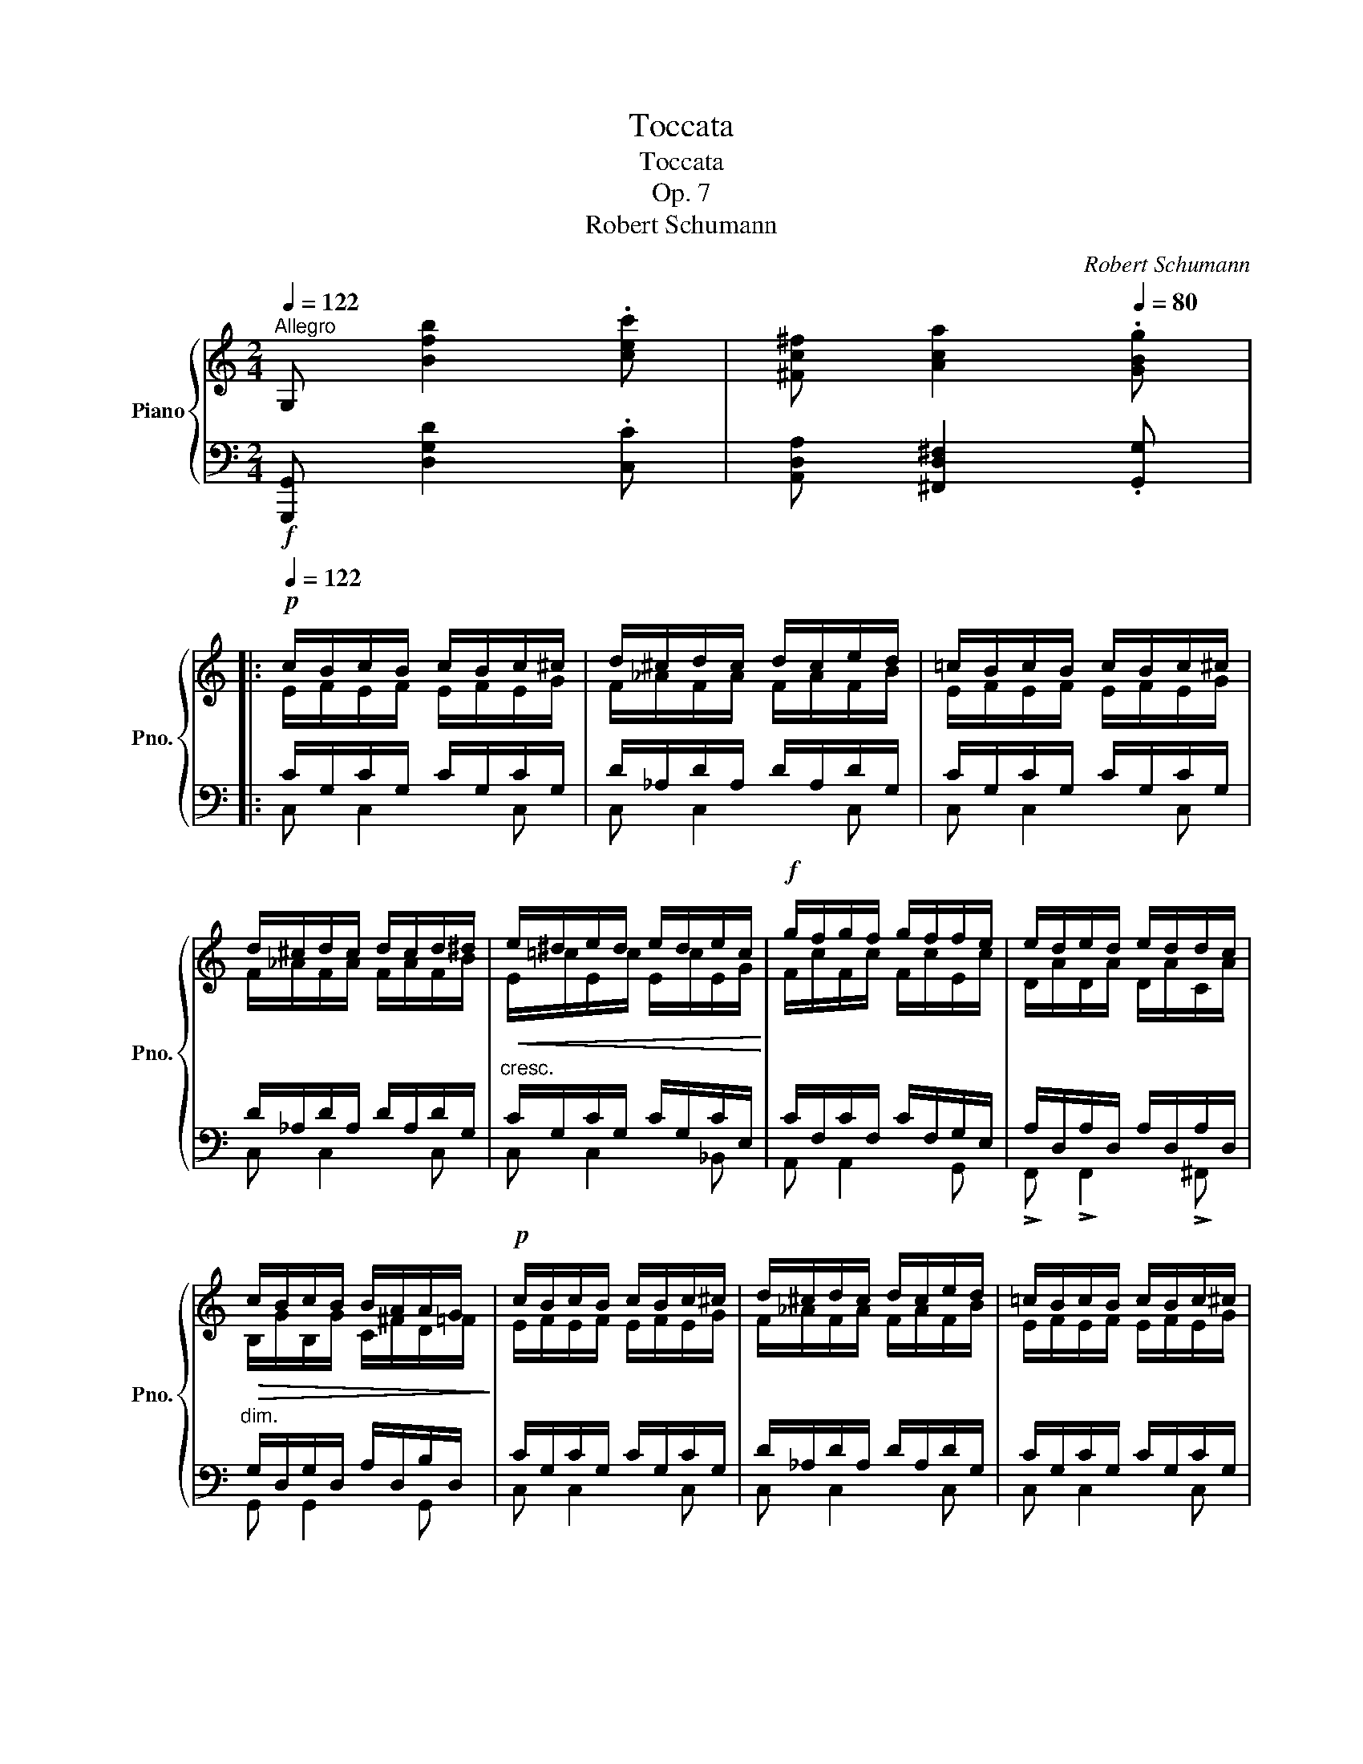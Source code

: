 X:1
T:Toccata
T:Toccata
T:Op. 7
T:Robert Schumann
C:Robert Schumann
%%score { ( 1 3 5 ) | ( 2 4 6 7 ) }
L:1/8
Q:1/4=122
M:2/4
K:C
V:1 treble nm="Piano" snm="Pno."
V:3 treble 
V:5 treble 
V:2 bass 
V:4 bass 
V:6 bass 
V:7 bass 
V:1
"^Allegro" G, [Bfb]2 .[cec'] | [^Fc^f] [Aca]2[Q:1/4=80] .[GBg] |: %2
!p![Q:1/4=122] c/B/c/B/ c/B/c/^c/ | d/^c/d/c/ d/c/e/d/ | =c/B/c/B/ c/B/c/^c/ | %5
 d/^c/d/c/ d/c/d/^d/ |!<(! e/^d/e/d/ e/d/e/c/!<)! |!f! g/f/g/f/ g/f/f/e/ | e/d/e/d/ e/d/d/c/ | %9
!>(! c/B/c/B/ B/A/A/G/!>)! |!p! c/B/c/B/ c/B/c/^c/ | d/^c/d/c/ d/c/e/d/ | =c/B/c/B/ c/B/c/^c/ | %13
 d/^c/d/c/ d/_B/=c/B/ | _e/d/e/d/ e/d/e/=e/ | f/=e/f/e/ f/e/f/^f/ | g/^f/g/f/ g/f/g/^g/ | %17
 a/^g/a/g/ a/g/a/=g/ | g/^f/g/f/ g/f/g/f/ | g/^f/g/f/ g/f/g/=f/ | f/e/f/e/ f/e/f/e/ | %21
 g/f/g/f/!<(! g/a/c'/!<)!!ff!f'/ | f'/e'/f'/e'/!>(! f/e/f/e/!>)! | %23
!mf! g/f/g/f/!<(! g/a/c'/f'/!<)! |!ff! e'!f! eg c | e Ac F |A/ z/ df B |d GB E |G/ z/ ce A | %29
 c FA[K:bass] D |F B,!>(!D G, |B, E,!>)!!p!G, x | %32
 [A,,C,]/[B,,D,]/[C,E,]/[D,F,]/ [E,G,]/[F,A,]/[G,B,]/[A,C]/ | %33
[K:treble]!<(! [B,D]/[CE]/[DF]/[EG]/ [FA]/[G=B]/[Ac]/[Bd]/ | %34
 [ce]/[df]/[eg]/[d^g]/!<)!!f! [^ca]/[A=g]/[d^f]/[e^a]/ | %35
 [^db]/[B=a]/[eg]/[=fb]/!<(! [e=c']/[c_b]/[fa]/[g^c']/ | %36
 [^fd']/[d=c']/[g=b]/[a^d']/ [^ge']/[e=d']/[ac']/[=g-^c']/ | %37
 [gd']/!<)!!ff!!8va(! g'g'/- g'/d'd'/- | d'/b/c'/a/!8va)!!f! b/^f/g/=e/ | d/gg/ g/dd/ | %40
!mf! d/B/c/A/ B/^F/G/^G/ |!>(! A/^G/A/=G/ ^F/^E/F/=E/ | ^C/D/=E/^F/ ^C/D/=E/^F/!>)! | %43
!p![Q:1/4=112] G/ z/ x x2 | B/^A/B/A/ B/A/B/G/ | c/B/c/G/ ^F/^E/F/A/ | G z z2 | %47
!mp! [Bb]2 [Gg]>[Ee] | [Dd]2 [Dd]>[Bb] | [Aa]>[_E_e] [Dd]>[C^F] | G z z2 | %51
!p![Q:1/4=122] z/ B/e/_B/ A/d/^f/A/ | G/=B/G/A/- A2 | z/ E/A/_E/ D/G/B/D/ | C/=E/C/D/ D2 | %55
!pp! z/ B/[eb]/_b/ a/d/^f/A/ | G/=B/G/A/- A2 | z/ E/[Ae]/_e/ d/G/B/D/ | %58
 A,/=E/^A,/E/ B,/D/ z/!f! ^F/ | G/^F/!mp!G/F/ G/F/!f!G/^G/ | A/!mp!^G/A/G/ A/G/!f!A/B/ | %61
 c/!mp!B/c/^A/ B/A/B/^G/ | =A/^G/A/^F/ =G/F/G/!f!^f/ | g/^f/!mp!g/f/ g/f/!f!g/^g/ | %64
 a/!mp!^g/a/g/ a/g/!f!a/b/ | c'/!mp!b/c'/^a/ b/a/b/^g/ | =a/^g/a/^f/ =g/f/g/ z/ | %67
!mp! z/ a/^g/d'/ ^c'/a/e'/ z/ |!mp! z/ a/^g/d'/ ^c'/a/e'/ z/ | %69
!mp! z/ [da]/_a/ z/ z/ [^cg]/[c^f]/ z/ | z/ [=B=f]/[_Be]/ z/ z/ _e/d/ z/ | %71
 z/!mp! d/^c/g/ ^f/d/a/ z/ |!mp! z/ d/^c/g/ ^f/d/a/ z/ |!mp! z/ d/_e/e/ d/=F/=f/ z/ | %74
 z/ d/_e/e/ d/F/f/ z/ | z/ d/_e/ z/ z/ =e/f/ _d/- | d>_d ^c>^C- |!p! z/ ^c/d/ z/ z/ ^d/=e/ =c/- | %78
 c>c- c>B | b2 g>e | d>b c>=a | b2 g>e | d>b c>=a | b/^a/b/^f/ g/f/g/^d/ | e/^d/e/B/ c/B/c/A/ | %85
 B/A/B/^F/ G/F/G/^D/ |[K:bass] E/^D/E/B,/ C/B,/C/^F/ |[K:treble]!pp! G2 ^F>E | D4 | G2 ^F>E | D4 | %91
!p! G2 D2 | G2 D2 |!p! G>D G>D | G>D G>D ||1 G4 | ^F4 | F [B=fb]2!f! .[cec'] | %98
 [^Fc^f] [Aca]2!f![Q:1/4=80] .[GBg] :|2!p![Q:1/4=122] G4 || =F4 | [B,E] z z2 | z4 | %103
 z [^Gde^g]2 .[Aca] | [DAd] [FABf]2[Q:1/4=80] .[E^Ge] ||!p![Q:1/4=122] a/^g/a/g/ a/g/a/^a/ | %106
 b/^a/b/a/ b/a/c'/b/ | a/^g/a/g/ a/g/a/^a/ | b/^a/b/a/ b/a/c'/b/ | =a/^g/b/a/ =g/^f/a/f/ | %110
 g/^f/a/g/ =f/=e/g/e/ | f/e/g/f/ e/^d/e/d/ | eag^f | ^f a2 ^d | e4 | e4 | %116
!<(! [Aa]/[Aa]/[Aa]/[Aa]/ [Aa]/[Bb]/[cc']/[dd']/!<)! | %117
!f! [ee']/[ee']/[ee']/[ee']/ [dd']/[cc']/[Bb]/[Aa]/ | %118
 [_B_b]/[Bb]/[Bb]/[Bb]/ [Bb]/[cc']/[dd']/[ee']/ | %119
 [ff']/[ff']/[ff']/[ff']/ [ee']/[dd']/[cc']/[_B_b]/ | %120
 [=B=b]/[Bb]/[Bb]/[Bb]/ [Bb]/[^c^c']/[^d^d']/[ee']/ | %121
!>(! [=f=f']/[ff']/[ff']/[ff']/ [ee']/[=d=d']/!>)!!mf![=c=c']/[Bb]/ | %122
 [Aa]/[Aa]/[Aa]/[Aa]/!>(! [Aa]/[Aa]/[^G^g]/[Aa]/ | %123
 [Bb]/[Bb]/!>)!!mp![Ee]/[Ee]/ [Ee]/[Ee]/[Ee]/[Ee]/ | %124
!<(! [Aa]/[Aa]/[Aa]/[Aa]/ [Aa]/[Bb]/[^c^c']/[dd']/!<)! | %125
!f! [ee']/[ee']/[ee']/[ee']/ [dd']/[^c^c']/[Bb]/[^A^a]/ | %126
 [Bb]/[Bb]/[Bb]/[Bb]/ [Bb]/[^c^c']/[dd']/[ee']/ | %127
 [^f^f']/[ff']/[ff']/[ff']/!8va(!!>(! [bb']/[aa']/[^g^g']/[f^f']/!>)! | %128
!mp! [ee']/[ee']/[ee']/[ee']/!f! [aa']/!>(![^g^g']/[^f^f']/[ee']/!8va)!!>)! | %129
!mp! [dd']/[dd']/[dd']/[dd']/!f! [^g^g']/!>(![^f^f']/[ee']/[dd']/!>)! | %130
 [^c^c']/[cc']/[cc']/[cc']/!mf! [^f^f']/!>(![ee']/[dd']/[^c^c']/!>)! | %131
!mp! [Bb]/[Bb]/[Bb]/[Bb]/!>(! [ee']/[dd']/[^c^c']/[Bb]/!>)! |!p! [Aa] z z2 | z4 | z ^G2 A | %135
 D F2 E | A/A/A/A/ A/=G/=F/E/ | D2 CE | A,/A/A/A/ A/^G/^F/E/ | D z z2 | z !^!G2 A | %141
 DF- F/E/^F/^G/ |!<(! e/e/e/e/ e/d/=c/=B/ | [EB]!<)! [^G^g]2 [Aa]-!mp! | %144
 [Aa][Dd]/[Ee]/ [Ff][^F^f] |!f! [GBg]/!>(!^g/a/=g/ =f/e/ [da-] | d/d/ g/f/e/d/ [cg]-!>)! | %147
!mf! c/!>(!c/ f/e/d/c/ [Bf]-!>)! |!mp! B/B/ e/d/c/B/ [Ae]- | %149
!<(! [Ae]/A/d/c/ [FB]/[DGB]/[CGc]/>[FBf]/ | [FBf]!<)!!mf! [Bfb]2!<(! [Bfb]- | %151
 [Bfb] [Bfb]2 [Bfb]!<)! | G,!ff! [Bfb]2 [cec'] | [^Fc^f] [Aca]2 [GBg] | %154
!mp! c/B/c/B/ c/B/c/!mf!^c/ | d/!mp!^c/d/c/ d/c/e/d/ | c/B/c/B/ c/B/c/!mf!^c/ | %157
 d/!mp!^c/d/c/ d/c/e/!mf!d/ | e/!mp!^d/e/d/ e/d/e/!mf!c/ | g/!mp!f/g/f/ g/f/g/e/ | %160
 e/d/e/d/ e/d/d/c/ | c/B/c/B/ B/A/A/G/ | c/B/c/B/ c/B/c/!mf!^c/ | d/!mp!^c/d/c/ d/c/e/d/ | %164
 c/B/c/B/ c/B/c/!mf!^c/ | d/!mp!^c/d/c/ d/_B/=c/B/ | _e/d/e/d/ e/d/e/!mf!=e/ | %167
 f/!mp!=e/f/e/ f/e/f/!mf!^f/ | g/!mp!^f/g/f/ g/f/g/!mf!^g/ | a/!mp!^g/a/g/ a/g/a/=g/ | %170
 g/^f/g/f/ g/f/g/f/ | g/^f/g/f/ g/f/g/=f/ |!<(! f/e/f/e/ f/e/f/e/ | g/f/g/f/ g/a/c'/!<)!!ff!f'/ | %174
 f'/e'/f'/e'/!mf! f/!<(!e/f/e/ | g/f/g/f/ g/a/!<)!!ff!c'/f'/ | [ec'e']!mf! E/e/_d/e/ A/a/ | %177
^g/a/ D/d/^c/d/ =G/=g/ | ^f/g/ C/c/B/c/ F/=f/ |e/f/ F/[Bf]/ G/[Bg]/F/[Bf]/ | %180
 E/[ce]/!f! E/e/^d/e/ =A/a/ |^g/a/ =D/=d/^c/d/ =G/=g/ | ^f/g/ =C/=c/B/c/ =F/=f/ | %183
e/f/ F/[Bf]/ G/[Bg]/F/[Bf]/ | E/[ce]/ E/[ce]/ G/[dg]/c/[gc']/ | %185
 f/[c'f']/f/[c'f']/ e/[c'e']/d/[bd']/ |!<(! c/[gc']/ E/[ce]/ G/[dg]/c/[gc']/!<)! | %187
 g/[c'g']/f/[c'f']/!f! e/[c'e']/d/[bd']/ | ^c/[a^c']/!<(!F/[df]/ A/[ea]/d/[ad']/!<)! | %189
 g/[d'g']/g/[d'g']/!f! f/[d'f']/e/[^c'e']/ |!<(! d/[ad']/ F/[df]/ A/[ea]/d/[ad']/!<)! | %191
 a/[d'a']/g/[d'g']/!f! f/[d'g']/e/[^c'e']/ | ^d/[b^d']/!<(! d/[bd']/ e/[^c'e']/^f/[^d'^f']/!<)! | %193
 ^g/[e'^g']/!f! B/[=gb]/ c/[a=c']/d/[b=d']/ | e/[c'e']/ ^d/[b^d']/ e/[^c'e']/^f/[^d'^f']/ | %195
 ^g/[e'^g']/ B/[=gb]/ c/[a=c']/d/[b=d']/ |!>(! e/[c'e']/_e/[c'_e']/[Q:1/4=116] d/[bd']/c/[ac']/ | %197
 B/[gb]/_B/[g_b]/[Q:1/4=110] A/[fa]/G/[=eg]/ | ^F/[d^f]/=F/[d=f]/[Q:1/4=104] E/[ce]/D/[=Bd]/ | %199
 C/[Ac]/A,/[CE]/[Q:1/4=98][I:staff +1] G,/[I:staff -1][B,E]/[I:staff +1]F,/[I:staff -1][A,D]/!>)! | %200
!p![Q:1/4=122]"^a tempo" C4[K:bass] | E/^D/E/D/ E/D/E/C/ | F/E/F/C/ B,/^A,/B,/D/ | %203
 E,/^D,/E,/F,/ E,/=D,/C,/ A,,/ |[K:treble][Q:1/4=112]!mp! [Ee]2 [Cc]>[A,A] | [G,G]2- [G,G]>[Ee] | %206
 [Dd]>[_A,_A] [G,G]>[F,B,] |[Q:1/4=122] C z z2 |!p! z/ E/A/_E/ D/G/B/D/ | C/=E/C/D/- D2 | %210
 z/ A,/D/_A,/ G,/C/E/G,/ | F,/=A,/F,/G,/- G,2 | z/ E/[Ae]/_e/ d/G/B/D/ | C/=E/C/D/- D2 | %214
 z/ A,/[DA]/_A/ G/C/E/G,/ |[K:bass] D,/=A,/^D,/A,/ E,/G,/[K:treble] z/!ff! .[=DF=B]/ | %216
 .[EGc]/!p! B/c/^c/ d/^A/B/!ff! .[DFB]/ | .[EG=c]/!p! B/c/^c/ d/^A/B/!ff! .[DFB]/ | %218
 [EG=c]/!p! B/!<(!c/^c/ d/^d/!<)!!mp!e/!ff! [G_Be]/ | [Acf]/!mp! e/f/e/ f/^f/g/!ff! [d=fb]/ | %220
 [eg=c']/!mp! b/c'/^c'/ d'/^a/b/!ff! [dfb]/ | [eg=c']/!mp! b/c'/^c'/ d'/^a/b/!ff! [dfb]/ | %222
 [eg=c']/!mf!!8va(! b/c'/^c'/ d'/^d'/e'/!ff! [g_be']/ | %223
 [ac'f']/!mf! e'/f'/e'/ f'/^f'/g'/!ff! [d'=f'b']/ | %224
 [e'g'=c'']/!mf! ^g'/a'/g'/ a'/g'/a'/!ff! [c'=d'^f'a']/ | %225
 [bd'=g'b']/!mf! ^f'/g'/f'/ g'/f'/g'/!ff! [_b=c'e'g']/ | %226
 [ac'=f'a']/!mf! e'/f'/^c'/ d'/c'/d'/!ff! [fg_b^c']/ | %227
 [fgbd']/!mf! ^d'/e'/b/ c'/b/c'/!8va)!!f! [dfb]/ | [egc']/!mp! ^g/a/g/ a/g/a/!f! [=c=d^f^a]/ | %229
 [Bd=gb]/!mp! ^f/g/f/ g/f/g/!f! [_B=ce^g]/ | [Ac=fa]/!mp! e/f/^c/ d/c/d/!f! [FG=B^c]/ | %231
 [FGBd]/!mp! ^d/e/B/ =c/B/c/ [GB]/ |[Ec]/ [GB]/[Ec]/ [_A^c]/[Fd]/ [F^A]/[DB]/ [GB]/ | %233
[E=c]/ [GB]/[Ec]/ [_A^c]/[Fd]/ [F^A]/[DB]/ [GB]/ | %234
 [E=c]/ [GB]/[Ec]/ [_A^c]/[Fd]/ [Ac]/[Dd]/ [_B^d]/ | %235
[Ge]/ [_B^d]/[Ee]/ [=ce]/[Ff]/ [=d^f]/[=FGg]/ [g=b]/ | %236
[ec']/ [gb]/[ec']/ [_a^c']/[fd']/ [f^a]/[db]/ [gb]/ | %237
 [e=c']/ [gb]/[ec']/ [_a^c']/[fd']/ [f^a]/[db]/ [gb]/ | %238
[e=c']/ [gb]/[ec']/ [_a^c']/[fd']/ [ac']/[dd']/ [_b^d']/ | %239
[ge']/ [_b^d']/[ee']/ [=c'e']/[ff']/ [=d'^f']/[=fgg']/ [c'^d']/ | x/ x [f'-a']>g' x/ | %241
 x/ x [f'-a']>g' x/ | x/ x [e'-g']>f' x/ | x/ x [d'-f']>e' x/ | x/ x [c'-e']>d' [_ac']/- | %245
[a-c']b/ [f_a]>g [c^d]/ | [Ee]/ [c^d]/[Ee]/ [=A=a]/=d/ G/g/ [c^d]/ | %247
[Ee]/ [c^d]/[Ee]/ [Aa]/=d/ G/g/ [_B_b]/ |d/ A/a/ [Gg]/d/ F/f/ [Ee]/ | %249
_B/ D/d/ [^C^c]/E/ D/d/ [_A_a]/ | =c/ G/g/ [Ff]/c/ _E/_e/ [Dd]/ |_A/ C/c/ [=B,=B]/D/ C/c/ [=E=e]/ | %252
=A/ D/d/ [Ee]/A/ D/d/ [Ee]/ |A/ D/d/ [Ee]/A/ D/d/ [Ee]/- | ed/e/- ed/e/- | ed/e/- ed/e/- | %256
 e!mf!d/a/- a!f!g/d'/- | d'!ff!c'/g'/- g'!8va(!f'/c''/ | %258
 c''!fff!b'/f''/ f''e''/!fff! !>![e'a'c''e'']/- | %259
 !>![e'a'c''e'']/ !>![d'e'^g'b'd'']!>![c'e'a'c'']/- !>![c'e'a'c'']/!>![_bc'e'=g'_b']!>![ac'f'a']/- | %260
 [ac'f'a']/!>![ga^c'e'g']!>![^fa=c'd'^f']/- [fac'd'f']/[=fg=bd'=f']!8va)![egc'e']/- | %261
 [egc'e']/[de^gbd'][ceac']/ [ceac']/[_Bce=g_b][Acfa]/- | %262
 [Acfa]/[GA^ceg][^FA=cd^f]/- [FAcdf]/[=FG=Bd=f][Q:1/4=30][Aa]/- ||[Q:1/4=122]!mf! ag/a/- ag/a/- | %264
 ag/a/- ag/a/- | ag/a/- ag/g/- | gf/g/- gf/g/- |!mp! gf/g/- gf/e/- | ed/e/- ed/e/- | %269
 ed/c/- cB/d/- | dc/B/- B_B/A/- |!p! AG/A/- AG/A/- | AG/A/- AG/A/- | AG/A/- AG/G/- | %274
 GF/G/- GF/G/- | GF/G/- GF/E/- |[K:bass] ED/E/- ED/E/- |!p! ED/C/-!<(! CB,/D/- | DC/D/- DC/D/- | %279
 DC/D/- DC/D/- | DC/D/- DC/D/- | DC/D/- DC/D/- | DC/D/- DC/D/- | DC/D/- DC/D/!<)! | %284
!ff! [C,A,C] z[K:treble][Q:1/4=104]!fff! [CFAc]2 | [CDF_Ac]2 [DFABd]2 |[Q:1/4=60] [EGce]4 |] %287
V:2
!f! [G,,,G,,] [D,G,D]2 .[C,C] | [A,,D,A,] [^F,,D,^F,]2 .[G,,G,] |: C/G,/C/G,/ C/G,/C/G,/ | %3
 D/_A,/D/A,/ D/A,/D/G,/ | C/G,/C/G,/ C/G,/C/G,/ | D/_A,/D/A,/ D/A,/D/G,/ | %6
"^cresc." C/G,/C/G,/ C/G,/C/E,/ | C/F,/C/F,/ C/F,/G,/E,/ | A,/D,/A,/D,/ A,/D,/A,/D,/ | %9
"^dim." G,/D,/G,/D,/ A,/D,/B,/D,/ | C/G,/C/G,/ C/G,/C/G,/ | D/_A,/D/A,/ D/A,/D/G,/ | %12
 C/G,/C/G,/ C/G,/C/G,/ | D/_A,/D/A,/ D/_B,/=C/B,/ | _E/_B,/E/B,/ E/B,/E/B,/ | %15
 F/_C/F/C/ F/C/F/_B,/ | _E/_B,/E/B,/ E/B,/E/B,/ | =E/A,/E/E,/ ^C/E,/C/A,,/ | %18
 D/A,/D/A,/ D/A,/D/A,/ | D/G,/D/D,/ B,/D,/B,/G,,/ | C, [C,G,C]2 [_B,,E,C] | %21
 .[A,,F,C]!ped! [A,,F,C]2!ped-up! [F,,C,F,] | .[C,,G,,C,] [C,,G,,C,]2 [_B,,E,C] | %23
 .[A,,F,C]!ped! [A,,F,C]2!ped-up! [F,,C,F,] | C z/ F/ E>D | C>_B, A,>G, | F,>E, D,>C | %27
 =B,>A, G,>^F, | E,>D, C,>_B, | A,>G, F,>E, | D,>C, B,,>A,, | G,,>=F,, E,,2 | %32
 [A,,,C,,]/[B,,,D,,]/[C,,E,,]/[D,,F,,]/ [E,,G,,]/[F,,A,,]/[G,,B,,]/[A,,C,]/ | %33
 [G,,D,]/[C,E,]/[B,,D,]/[_B,,_D,]/ [A,,C,]/[G,,=B,,]/[^F,,A,,]/[=F,,_A,,]/ | %34
 [E,,G,,]/[D,,F,,]/[C,,E,,]/_B,,,/ A,,,/^C,,/D,,/^F,,/ | =B,,,/^D,,/E,,/G,,/ =C,,/E,,/=F,,/A,,/ | %36
 D,/^F,/G,/B,/[K:treble] E/^G/A/[E^A]/ | [DB] z/ ^C/ D/^A/B/A/ | B/^G/=A/^F/ =G/^D/E/^C/ | %39
 =D[K:bass] z/ ^C,/ D,/^A,/B,/A,/ | B,/^G,/=A,/^F,/ =G,/^D,/E,/^E,/ | %41
 ^F,/^E,/F,/=G,/ A,/^G,/A,/=G,/ | ^E,/^F,/G,/A,/ ^E,/^F,/G,/A,/ |!mf!!ped! B,2!ped-up! G,>E, | %44
 D,2- D,>B, | A,>_E, D,>^F, | G,2- G, z/!p! E,/ | %47
!ped! D,/^C,/D,/C,/!ped-up!!ped! D,/C,/D,/G,/!ped-up! |!ped! B,/^A,/B,/A,/ B,/A,/B,/G,/!ped-up! | %49
!ped! C/B,/C/G,/!ped-up!!ped! ^F,/^E,/F,/A,/!ped-up! |!ped! [G,,D,]2-!ped-up! [G,,D,]>G,- | %51
 z/ B,/E/_B,/!ped! A,/D/^F/A,/!ped-up! | E,/D/A,/^C/!ped! D,/A,/D/ z/!ped-up! | %53
 z/ E,/A,/_E,/!ped! D,/G,/B,/D,/!ped-up! | A,,/G,/D,/^F,/!ped! G,,/D,/G,/ z/!ped-up! | %55
 z/ B,/E/_B,/!ped! A,/D/^F/A,/!ped-up! | E,/D/A,/^C/!ped! D,/A,/D/ z/!ped-up! | %57
 z/ E,/A,/_E,/!ped! D,/G,/B,/D,/!ped-up! | C,/G,/^C,/G,/ D,/G,/ z/ x/ | %59
{/D,} G,,/A,/G,/C/ B,/A,/G,/E,/ |{/E,} A,,/B,/A,/D/ C/B,/A,/=G,/ | %61
 C,/G,,/C,,/^F,,/ B,,/^F,/B,/E,/ | A,,/E,,/A,,,/D,,/ G,,/D,/G,/D/ | %63
[K:treble] [G,G]/A/B/c/ B/A/G/E/ | [A,A]/x/c/d/ c/B/A/=G/ | C/ g/c/ ^F/B,/ ^f/B/ E/ | %66
A,/ e/A/ D/ G,/ d/G/ z/ |[K:bass] D,/^F/=F/B/!ped! A/E/A,/ z/!ped-up! | %68
 D,/^F/=F/B/!ped! A/E/A,/ z/!ped-up! | D,/^F/=F/ z/ D,/E/_E/ z/ | D,/D/^C/ z/ D,/=C/A,/ z/ | %71
 G,,/=B,/_B,/E/!ped! D/A,/D,/ z/!ped-up! | G,,/=B,/_B,/E/!ped! D/A,/D,/ z/!ped-up! | %73
 G,,/=B,/C/=F,/!ped! D/F,/_B,,/ z/!ped-up! | _B,,/_B,/C/F,/!ped! D/=B,/B,,/ z/!ped-up! | %75
 _B,,/_B,/C/ z/ B,,/^C/D/ z/ | _E,/_E/F/ z/ E,/^F/G/ z/ | %77
"^smorzando" =A,,/A,/=B,/ z/ A,,/^B,/^C/ z/ | =D,/D/E/ z/ D,/^E/^F/ =G,/ | D/^C/D/C/ D/C/D/^F/ | %80
[K:treble] G/^F/G/^G/ A/G/A/^F/ | =G/^C/D/C/ D/C/D/^F/ | G/^F/G/^G/ A/G/A/^F/ | %83
 [G,G] z/ [^DA]/[EG]/ z [B,^F]/ | [CE]/[B,^F]/[CE]/[^G,=D]/ [A,C]/ z[K:bass] [^F,C]/ | %85
[=G,B,]/ z [^D,A,]/[E,G,]/ z [B,,^F,]/ | [C,E,]/[B,,^F,]/[C,E,]/[^G,,=D,]/ [A,,C,]/ z [D,,D,]/ | %87
 D,/!pp!^C,/D,/C,/ D,/C,/D,/^F,/ |!pp! G,/!pp!^F,/G,/F,/ G,/F,/G,/E,/ | %89
!pp! D,/!pp!^C,/D,/C,/ D,/C,/D,/^F,/ |!pp! G,/!pp!^F,/G,/F,/ G,/F,/G,/E,/ | %91
 D,/!p!^C,/D,/C,/!p! D,/!p!C,/D,/_E,/ |!p! D,/!p!^C,/D,/C,/!p! D,/!p!C,/D,/_E,/ | %93
 D,/^C,/D,- D,/C,/D, | D,/^C,/D,- D,/C,/D, ||1 D,/^C,/!<(!D,/C,/ D,/C,/D,/C,/ | %96
 D,/^C,/D,/C,/ D,/C,/D,/C,/!<)! |!f!!ped! D, [D,G,D]2!ped-up! .[=C,=C] | %98
!ped! [A,,D,A,] [^F,,D,^F,]2!ped-up! .[G,,G,] :|2 D,/^C,/D,/C,/ D,/C,/D,/C,/ || %100
 D,/^C,/D,/C,/ D,/C,/D,/C,/ |!<(! D,/^C,/D,/C,/ D,/C,/D,/C,/ | %102
 D,/^C,/D,/C,/!<)!!ff! D,/C,/D,/^D,/ |!ped! E, [B,,E,B,]2!ped-up! .[A,,A,] | %104
!ped! [F,,B,,F,] [D,,B,,D,]2!ped-up! .[E,,E,] ||[K:treble] A/E/A/E/ A/E/A/E/ | B/F/B/F/ B/F/^G/E/ | %107
 A/E/A/E/ A/E/A/E/ | B/F/B/F/ B/F/^G/E/ | A/E/=G/_E/ G/C/!ped!^F/D/!ped-up! | %110
[K:bass]!ped! G/D/!ped-up!=F/_D/ F/_B,/!ped!E/C/!ped-up! |!ped! F/C/!ped-up!E/C/ E/A,/^D/A,/ | %112
 E/[A,C]/^F/[A,C]/ E/[A,C]/^D/[A,C]/ | ^D/[A,C]/!ped!^F/[A,C]/ F/[A,C]/!ped-up!D/[A,C]/ | %114
 E/[A,C]/E/[A,C]/ E/[A,C]/E/[A,C]/ | E/A,/E/A,/ E/A,/E/A,/ | %116
 E/[C,E,]/E/[C,E,]/ E/[C,E,]/E/[C,E,]/ |!ff!!ped! z/ E,/E/E,/ E/E,/!ped-up!E/E,/ | %118
!ped! z/ F,/D/F,/ D/F,/!ped-up!D/F,/ |!ped! z/ F,/D/F,/ D/F,/!ped-up!D/F,/ | %120
!ped! z/ ^F,/^D/F,/ D/F,/!ped-up!D/F,/ |!ped! z/ ^G,/=D/G,/ D/G,/!ped-up!D/G,/ | %122
 A,/C/=F,/A,/ D,/F,/^D,/^F,/ | E,/^G,/^F,/A,/ ^^F,/^A,/^G,/B,/ | %124
!ped! A,,/[A,^C]/E,/[A,C]/!ped-up! [A,C]/[A,C]/E,/[A,C]/ | %125
!ped! ^F,,/[^A,^C]/^F,/[A,C]/!ped-up! [A,C]/[A,C]/F,/[A,C]/ | %126
!ped! B,,/[B,D]/^F,/[B,D]/!ped-up! [B,D]/[B,D]/F,/[B,D]/ | %127
!ped! D,/[K:treble][^FB]/D/[FB]/!ped-up! [FB]/[FB]/D/[FB]/ | %128
[K:bass]!ped! E,/[K:treble][EA]/^C/[EA]/!ped-up! [EA]/[EA]/C/[EA]/ | %129
[K:bass]!ped! E,/[K:treble][D^G]/B,/[DG]/!ped-up! [DG]/[DG]/B,/[DG]/ | %130
[K:bass]!ped! ^F,/[^CA]/A,/[CA]/!ped-up! [CA]/[CA]/^F,/[CA]/ | %131
 D,/[B,^F]/^F,/[B,E]/ E,/[B,E]/^G,/[B,D]/ | z C2 D | ^G, B,2 A, | ^G,B, A,/E,/F,- | %135
 F,/E,/D,/C,/ B,,B,, | A,,G,F,D, | E,/E,/E,/E,/ E,/D,/C,/B,,/ | A,,2 B,,2 | %139
 A,,/A,/A,/A,/ A,/=G,/=F,/E,/ | G,!ped! _B,2!ped-up!!ped! A,!ped-up! | %141
 [F,A,]/[E,A,]/[D,A,]/[=C,A,]/ A,/^G,/^F,/E,/ | A, _B,2 A, | %143
 [E,^G,]/[E,E]/[E,E]/[E,E]/!<(! [E,E]/[=D,=D]/[C,C]/[B,,B,]/ | %144
 [A,,A,]/[=G,,=G,]/[F,,F,]/[E,,E,]/ [D,,D,]/[C,,C,]/[B,,,B,,]/[A,,,A,,]/!<)! | z B,/^C/ D/E/F/^F/ | %146
 G/=F/E/D/ C/B,/A,/G,/ | F,/G,/^G,/A,/ B,/C/D/^D/ | E/=D/C/B,/ A,/G,/F,/E,/ | %149
 D,/C,/B,,/A,,/ G,,/[F,,F,]/[E,,E,]/[D,,D,]/ | [D,,D,] [D,G,D]2 [D,G,D]- | %151
 [D,G,D] [D,G,D]2 [D,G,D] | [G,,,G,,] [D,G,D]2 [C,C] | [A,,D,A,] [^F,,D,^F,]2 [G,,G,] | %154
 C/G,/C/G,/ C/G,/C/G,/ | D/_A,/D/A,/ D/A,/D/G,/ | C/G,/C/G,/ C/G,/C/G,/ | D/_A,/D/A,/ D/A,/D/G,/ | %158
 C/G,/C/G,/ C/G,/C/E,/ | C/F,/C/F,/ C/F,/G,/E,/ | A,/D,/A,/D,/ A,/D,/A,/D,/ | %161
 G,/D,/G,/D,/ A,/D,/B,/D,/ | C/G,/C/G,/ C/G,/C/G,/ | D/_A,/D/A,/ D/A,/D/G,/ | %164
 C/G,/C/G,/ C/G,/C/G,/ | D/_A,/!ped!D/A,/ D/_B,/!ped-up!=C/B,/ | _E/_B,/E/B,/ E/B,/E/B,/ | %167
 F/_C/F/C/ F/C/F/_B,/ | _E/_B,/E/B,/ E/B,/E/B,/ | =E/A,/E/E,/ ^C/E,/C/A,,/ | %170
 D/A,/D/A,/ D/A,/D/A,/ | D/G,/D/D,/ B,/D,/B,/G,,/ | C, [C,G,C]2 [_B,,E,C] | %173
 .[A,,F,C] [A,,F,C]2 [F,,C,F,] | .[C,,G,,C,] [C,,G,,C,]2 [_B,,E,C] | [A,,F,C] [A,,F,C]2 [F,,C,F,] | %176
 [C,,G,,C,C] C/G/^F/G/ =F,/C/ |B,/C/ B,/F/E/F/ E,/B,/ | ^A,/B,/ =A,/E/^D/E/ =D,/A,/ | %179
^G,/A,/ =G,/D/ ED | C!ped! C,,/C,/!ped-up!F,/C,/!ped! B,,/B,/!ped-up! | %181
^F!ped! _B,,,/_B,,/!ped-up!E,/B,,/!ped! A,,/A,/!ped-up! | %182
 E!ped! _A,,,/_A,,/!ped-up!D,/A,,/!ped! G,,/G,/!ped-up! |D E,/D/ ED | CCB,_B, | A,_A, GF | %186
 ECB,_B, | A,_A, GF | ED^C=C | B,_B, AG | FD^C=C | B,_B, AG | ^F B^A=A | ^G=G^F=F | E B^A=A | %195
 ^G=G^F=F |"^diminuendo e ritardando" E_EDC | B,_B,A,G, | ^F,=F,E,D, | %199
 C,/A,,/=G,,/^F,,/ G,,/G,,,/G,,/G,,,/ |!mp! x4 | x4 |!ped! x4!ped-up! |!ped! z4!ped-up! | z4 | %205
!p! E,/^D,/E,/D,/ E,/D,/E,/C,/ | F,/E,/F,/C,/ B,,/^A,,/B,,/D,/ | E,/^D,/E,/F,/ E,/D,/E,/!mp! z/ | %208
!p! z/ E,/A,/_E,/ D,/G,/B,/D,/ | A,,/G,/D,/^F,/ G,,/D,/G,/!mf! z/ | %210
 z/!p! A,,/D,/_A,,/ G,,/C,/E,/G,,/ | D,,/C,/G,,/B,,/ C,,/G,,/C,/ z/ | z/ E,/A,/_E,/ D,/G,/B,/D,/ | %213
 A,,/G,/D,/^F,/ G,,/D,/G,/ z/ | z/!p! A,,/D,/_A,,/ G,,/C,/E,/G,,/ | %215
 F,,/C,/^F,,/C,/ G,,/C,/ z/ .[G,,G,]/ |!ped! .[C,,C,]/ B,/!ped-up!C/^C/ D/^A,/B,/ .[G,,G,]/ | %217
!ped! .[=C,,=C,]/ B,/!ped-up!C/^C/ D/^A,/B,/ .[G,,G,]/ | %218
!ped! [=C,,=C,]/ B,/!ped-up!C/^C/ D/^D/E/ [=C,=C]/ |!ped! [C,,C,]/ E/!ped-up!F/E/ F/^F/G/ [G,G]/ | %220
!ped! [=C,=C]/[K:treble] B/!ped-up!c/^c/ d/^A/B/[K:bass] [G,G]/ | %221
!ped! [=C,=C]/[K:treble] B/!ped-up!c/^c/ d/^A/B/[K:bass] [G,G]/ | %222
!ped! [=C,=C]/[K:treble] B/!ped-up!c/^c/ d/^d/e/ [=C=c]/ | %223
[K:bass]!ped! [C,C]/[K:treble] e/!ped-up!f/e/ f/^f/g/ [Gg]/ | %224
!ped! [=C=c]/ ^g/!ped-up!a/g/ a/g/a/ [=D=d]/ |!ped! [=G,=G]/ ^f/!ped-up!g/f/ g/f/g/ [=C=c]/ | %226
!ped! [F,F]/ e/!ped-up!f/^c/ d/c/d/[K:bass] [G,G]/ | %227
!ped! [G,,G,]/[K:treble] ^d/!ped-up!e/B/ c/B/c/[K:bass] [G,G]/ | %228
!ped! [C,C]/[K:treble] ^G/!ped-up!A/G/ A/G/A/[K:bass] [=D,=D]/ | %229
!ped! [G,,G,]/[K:treble] ^F/!ped-up!G/F/ G/F/G/[K:bass] [=C,=C]/ | %230
!ped! [F,,F,]/ E/!ped-up!F/^C/ D/C/D/ [G,,G,]/ |!ped! [G,,,G,,]/ ^D/!ped-up!E/B,/ =C/B,/C/ B,/- | %232
B,/G,, F,,F, G,/- |G,/G,, F,,F, G,/- | G,/G,, F,,F, G,,/- |G,,/G, =A,,G,, G/- |G/G, F,F G/- | %237
 G/G, F,F G/- |G/G, F,F G,/- |G,/G[K:treble] A,/c/ G,/=B/ C/ | G/ c/g/ B,/F/ G/d/ C/ | %241
G/ c/g/ B,/F/ G/d/ C/ |G/ c/g/ A,/D/ F/c/ B,/ | F/ B/f/ ^G,/D/ E/B/ A,/ |E/ A/e/ F,/C/ D/A/ F,/ | %245
D/ G/d/ D,/B,/ F/B/[K:bass] A,,/- | A,,/C B,,G, C,/- |C,/C _B,,G, G,,/- |G,,/G, _B,,_B, D,/- | %249
D,/A, A,F, F,,/- | F,,/F, _A,,_A, C,/- |C,/G, G,=E, F,,/ |C,/ D,/=A,/ G,,/C,/ D,/G,/ A,,/ | %253
C,/ D,/^F,/ G,,/C,/ D,/G,/!ped! ^F,,/ | %254
 C,/!ped-up!!ped!D,/A,/ G,,/!ped-up!!ped!C,/D,/G,/!ped-up! A,,/ | %255
C,/D,/^F,/ G,,/C,/D,/G,/!ped! ^F,,/ | %256
C,/!ped-up!!ped!D,/A,/ =F,,/!ped-up!!ped!B,,/D,/G,/!ped-up!!ped! E,,/ | %257
B,,/!ped-up!!ped!C,/G,/ E,,/!ped-up!!ped!A,,/C,/F,/!ped-up!!ped! D,,/ | %258
 A,,/!ped-up!!ped!B,,/F,/ D,,/!ped-up!!ped!^G,,/B,,/E,/!ped-up! z/ | %259
 !>![A,,,C,,E,,A,,]!>![E,,^G,,B,,E,]!>![A,,C,E,A,]!>![C,E,=G,C] | %260
 !>![F,A,CF][A,^CEA][K:treble] [D^FAd][GBd] | [CEGc][E^GB][A,CEA][CE=G] | %262
[K:bass] [F,A,CF][A,^CE][D,^F,A,D][G,B,D] ||!f!!ped! E2!ped-up!!ped! C>A,!ped-up! | %264
!ped! G,4!ped-up! |!ped! _D2!ped-up!!ped! C>_B,!ped-up! |!ped! A,4!ped-up! | %267
!mf!!ped! A,2!ped-up! _A,>G, |!ped! ^F,4!ped-up! |!ped! =F,2!ped-up!!ped! D,2!ped-up! | %270
!ped! E,4!ped-up! |!mp!!ped! E,2!ped-up!!ped! C,>A,,!ped-up! |!ped! G,,4!ped-up! | %273
!ped!{/C,,} [_D,_D]2!ped-up!!ped! [C,C]>[_B,,_B,]!ped-up! |!ped! [A,,A,]4!ped-up! | %275
!ped!{/C,,} [A,,A,]2!ped-up!!ped! [_A,,_A,]>[G,,G,]!ped-up! |!ped! [^F,,^F,]4!ped-up! | %277
!mp!!ped!{/C,,} [=F,,=F,]2!ped-up!!ped!!<(! [D,,D,]2!ped-up! | %278
 [C,,C,] z!ped! [_B,,,_B,,]2!ped-up! |!ped! [A,,,A,,]2!ped-up!!ped! [G,,,G,,]2!ped-up! | %280
!ped! [^F,,,^F,,]2!ped-up!!ped! [=F,,,=F,,]2!ped-up! | %281
!ped! [E,,,E,,]2!ped-up!!ped! [D,,,D,,]2!ped-up! | [C,,,C,,] z!ped! [_B,,,_B,,]2!ped-up! | %283
!ped! [A,,,A,,]2!ped-up!!ped! [G,,,G,,]2!<)!!ped-up! |!ff! [F,,,F,,] z [F,,C,A,]2 | %285
 [F,,C,_A,]2 [F,,B,,A,]2 | [C,,G,,C,G,]4 |] %287
V:3
 x4 | x4 |: E/F/E/F/ E/F/E/G/ | F/_A/F/A/ F/A/F/B/ | E/F/E/F/ E/F/E/G/ | F/_A/F/A/ F/A/F/B/ | %6
 E/=c/E/c/ E/c/E/G/ | F/c/F/c/ F/c/E/c/ | D/A/D/A/ D/A/C/A/ | B,/G/B,/G/ C/^F/D/=F/ | %10
 E/F/E/F/ E/F/E/G/ | F/_A/F/A/ F/A/F/B/ | E/F/E/F/ E/F/E/G/ | F/_A/F/A/ F/A/D/A/ | %14
 G/_B/G/B/ G/B/G/B/ | _A/_c/A/c/ A/c/A/_B/ | G/_B/G/^c/ G/c/G/c/ | =G/^c/G/c/ G/c/G/c/ | %18
 G/=c/^F/c/ F/c/F/c/ | =F/B/F/B/ F/B/F/B/ | E/c/G/c/ E/c/G/c/ | F/c/A/A/ [Fc]/[Af]/[ca]/[fc']/ | %22
 [fc']/e/[fc']/e/ E/c/G/c/ | F/c/A/A/ [Fc]/[Af]/[ca]/[fc']/ | [ec'] e/d/ c/B/ c/B/ | %25
 A/^G/ E/=G/ F/E/ F/E/ | A/^c/ d/=c/ B/^A/ B/=A/ | G/^F/ G/F/ E/^D/ E/=D/ | G/B/ c/B/ A/^G/ A/=G/ | %29
 F/E/ F/E/ D/^C/[K:bass] D/=C/ | B,/^A,/ B,/=A,/ G,/^F,/ G,/F,/ | %31
 E,/^D,/ E,/=D,/ C,/B,,/[C,E,]/[B,,D,]/ | x4 |[K:treble] x4 | x4 | x4 | x4 | %37
 x/!8va(! ^a/b/a/ b/^f/g/f/ | g/=f/e/_e/!8va)! d/c/B/^A/ | B/^A/B/A/ B/^F/G/F/ | %40
 G/=F/E/_E/ D/C/B,/=D/ | C C2 C | A, =C2 =C | z/ ^C/D/C/ D/C/D/G/ | D4 | C2 C2 | %46
 B,/^A,/B,/C/ B,/=A,/G,/ z/ | x4 | x4 | x4 | B,/!p!^A,/B,/C/ B,/A,/B,/ z/ | x/ B_B/ A>A | GG ^F2 | %53
 x/ E_E/ D>D | CC B,2 | x/ B_B/ A>A | GG ^F2 | x/ E_E/ D>D | A,^A,B, z/ =C/ | %59
 B,/C/B,/_E/ D/C/B,/D/ | C/D/C/=F/ E/D/C/F/ | E/F/E/E/ ^D/E/D/=D/ | ^C/D/C/=C/ B,/C/B,/c/ | %63
 B/c/d/_e/ d/c/B/d/ | c/d/e/=f/ e/d/c/f/ | e/f/e/e/ ^d/e/d/=d/ | ^c/d/c/=c/ B/c/B/ A/- | %67
 A/d^g/ =g^c/A/- | A/d^g/ =g^c/A/- | AB/_B/- B=A/_A/- | AG/^F/- F/=A/F/D/- | D/G^c/ =c^F/D/- | %72
 D/G^c/ =c^F/D/- | D/G/G/A/ _Bd/D/- | D/_B/B/A/ Bd/D/ | D/D/_E/=E/- EF/ z/ | %76
 z/ [Gg]/[_A_a]/ z/ z/ [=A=a]/[_B_b]/ z/ | C/^C/D/^D/- D=E/ z/ | %78
 z/ [^F^f]/[Gg]/ z/ z/ [^G^g]/[Aa]/ z/ | B/^A/B/A/ B/A/B/=c/ | B/^A/B/d/ c/B/c/d/ | %81
 B/^A/B/A/ B/A/B/=c/ | B/^A/B/d/ c/B/c/d/ | B/e/d/c/ B/c/B/=A/ | G/A/G/=F/ E/F/E/_E/ | %85
 D/_E/D/C/ B,/C/B,/A,/ |[K:bass] G,/A,/G,/=F,/ E,/F,/E,/C/ |[K:treble] B,/^A,/B,/A,/ B,/A,/B,/=C/ | %88
 B,/^A,/B,/A,/ B,/A,/B,/C/ | B,/^A,/B,/A,/ B,/A,/B,/=C/ | B,/^A,/B,/A,/ B,/A,/B,/C/ | %91
 B,/^A,/B,/A,/ B,/A,/B,/=C/ | B,/^A,/B,/A,/ B,/A,/B,/=C/ | B,/^A,/B,/C/ B,/A,/B,/C/ | %94
 B,/^A,/B,/=C/ B,/A,/B,/C/ ||1 B,/^A,/!<(!B,/A,/ B,/A,/B,/A,/ | B,/^A,/B,/A,/ B,/A,/B,/A,/!<)! | %97
 B, x x2 | x4 :|2 B,4- || B,4 | x4 | x4 | x4 | x4 || c/e/c/e/ c/e/c/e/ | d/=f/d/f/ d/f/d/e/ | %107
 c/e/c/e/ c/e/c/e/ | d/=f/d/f/ d/f/d/e/ | c/e/c/_e/ c/e/c/d/ | _B/d/B/_d/ B/d/B/c/ | %111
 A/c/A/c/ A/c/A/c/ | A/c/A/c/ A/c/A/c/ | A/c/A/c/ A/c/A/c/ | A/c/A/c/ A/c/A/c/ | %115
 A/c/A/c/ A/c/A/c/ | x4 | x4 | x4 | x4 | x4 | x4 | x4 | x4 | x4 | x4 | x4 | x2!8va(! x2 | %128
 x4!8va)! | x4 | x4 | x4 | x4 | z/ E/F/E/ E/A/F/D/ | [B,E]/E/E/E/ E/D/C/B,/ | A,2 ^G,D | z ^C2 D | %137
 ^G, B,2 A, | F2 D2 | C ^C2 D | F/F/F/F/ F/E/D/C/ | D2 DB, | A=G=F^F | x e3 | x A- A/e/d/c/ | %145
 x2 Ad/=c/ | B2 Gc/B/ | A2 FB/A/ | G2 EA/G/ | F2- x2 | x4 | x4 | x4 | x4 | E/F/E/F/ E/F/E/G/ | %155
 F/_A/F/A/ F/A/F/B/ | E/F/E/F/ E/F/E/G/ | F/_A/F/A/ F/A/F/B/ | E/=c/E/c/ E/c/E/G/ | %159
 F/c/F/c/ F/c/E/c/ | D/A/D/A/ D/A/C/A/ | B,/G/B,/G/ C/^F/D/=F/ | E/F/E/F/ E/F/E/G/ | %163
 F/_A/F/A/ F/A/F/B/ | E/F/E/F/ E/F/E/G/ | F/_A/F/A/ F/A/D/A/ | G/_B/G/B/ G/B/G/B/ | %167
 _A/_c/A/c/ A/c/A/_B/ | G/_B/G/^c/ G/c/G/c/ | =G/^c/G/c/ G/c/G/c/ | G/=c/^F/c/ F/c/F/c/ | %171
 =F/B/F/B/ F/B/F/B/ | E/c/G/c/ E/c/G/c/ | F/c/A/c/ [Fc]/[Af]/[ca]/[fc']/ | %174
 [fc']/e/[fc']/e/ E/c/G/c/ | F/c/A/c/ [Fc]/[Af]/[ca]/[fc']/ | x x/ cc/ x/ e/- |e/e/ x/ AA/ z/ d/- | %178
 d/d/ x/ GG/ x/ c/- | c/c/ FGF | E x/ B^A/ x/ e/- |e/^d/ x/ A^G/ x/ =d/- | d x/ G^F/ x/ c/- | %183
 c/B/ FGF | EEGc | ffed | cEGc | gfed | ^cFAd | ggfe | dFAd | agfe | ^d de^f | ^g B=c=d | e ^de^f | %195
 ^g B=c=d | e_edc | B_BAG | ^F=FED | CA,[I:staff +1] G,=F, | %200
 x/[I:staff -1][K:bass]!p! ^F,/G,/F,/ G,/F,/G,/C/ | x4 | x4 | x4 |[K:treble] x4 | x4 | x4 | x4 | %208
 x/ E_E/ D>D | CC B,2 | x/ A,_A,/ G,>G, | F,F, E,2 | x/ E_E/ D>D | CC B,2 | x/ A,_A,/ G,>G, | %215
[K:bass] D,^D,E,[K:treble] x | z/ G/E/A/ F/F/D/ x/ | z/ G/E/A/ F/F/D/ x/ | x/ G/E/A/ F/_B/G/ x/ | %219
 x/ c/A/^c/ ^A/d/=B/ x/ | x/ g/e/a/ f/f/d/ x/ | x/ g/e/a/ f/f/d/ x/ | x/!8va(! g/e/a/ f/_b/g/ x/ | %223
 x/ c'/a/^c'/ ^a/d'/=b/ x/ | x/ e'/c'/^d'/ c'/e'/c'/ x/ | x/ d'/b/^c'/ ^a/d'/b/ x/ | %226
 x/ c'/a/a/ f/_a/f/ x/ | x/ b/g/g/ e/g/e/!8va)! x/ | x/ e/c/^d/ c/e/c/ x/ | x/ d/B/^c/ ^A/d/B/ x/ | %230
 x/ c/A/A/ F/_A/F/ x/ | x/ B/G/G/ E/G/E/ x/ | x7/2 x/ | x7/2 x/ | x4 | x4 | x4 | x4 | x4 | x4 | %240
 [ee']/ [c'^d']/[ee']/ a/=d'/ g/f'/ [c'^d']/ |[ee']/ [c'^d']/[ee']/ a/=d'/ g/f'/ [c'^d']/ | %242
[ee']/ [c'^d']/[ee']/ a/c'/ f/e'/ [b^c']/ | [=d=d']/ [b^c']/[dd']/ f/b/ g/d'/ [ab]/ | %244
[=c=c']/ [ab]/[cc']/ e/a/ d/c'/ c/ |f/ B/a/ _A/d/ G/f/ x/ | x4 | x4 | x4 | x4 | x4 | x4 | x4 | x4 | %254
 E/DE/- E/DE/- | E/DE/- E/DE/- | E/DA/- A/Gd/- | d/cg/- g/f!8va(!c'/ | c'/bf'/ f'/e' x/ | x4 | %260
 x7/2!8va)! x/ | x4 | x4 || A/GA/- A/GA/- | A/GA/- A/GA/- | A/GA/- A/GG/- | G/FG/- G/FG/- | %267
 G/FG/- G/FE/- | E/DE/- E/DE/- | E/DC/- C/B,D/- | D/CB,/- B,/_B,A,/- | A,/G,A,/- A,/G,A,/- | %272
 A,/G,A,/- A,/G,A,/- | A,/G,A,/- A,/G,G,/- | G,/F,G,/- G,/F,G,/- | G,/F,G,/- G,/F,E,/- | %276
[K:bass] E,/D,E,/- E,/D,E,/- | E,/D,C,/- C,/B,,D,/- | D,/C,D,/- D,/C,D,/- | D,/C,D,/- D,/C,D,/- | %280
 D,/C,D,/- D,/C,D,/- | D,/C,D,/- D,/C,D,/- | D,/C,D,/- D,/C,D,/- | D,/C,D,/- D,/C,D,/ | %284
 x2[K:treble] x2 | x4 | x4 |] %287
V:4
 x4 | x4 |: C, C,2 C, | C, C,2 C, | C, C,2 C, | C, C,2 C, | C, C,2 _B,, | A,, A,,2 G,, | %8
 !>!F,, !>!F,,2 !>!^F,, | G,, G,,2 G,, | C, C,2 C, | C, C,2 C, | C, C,2 C, | _C, _B,,2 F, | %14
 _E, E,2 E, | _E, E,2 E, | _E, E,2 E, | =E,>E, x2 | D, D,2 D, | D,>D, x2 | x4 | x4 | x4 | x4 | %24
 [C,,G,,C,]2 z/ E, z/ | z/ C, z/ z/ A,, z/ | z/ F,, z/ z/ D,, z/ | z/ B,, z/ z/ G,, z/ | %28
 z/ E,, z/ z/ C,, z/ | z/ A,, z/ z/ F,, z/ | z/ D,, z/ z/ B,,, z/ | %31
 z/ G,,, z/ z/ E,,,/^F,,,/^G,,,/ | x4 | x4 | x4 | x4 | x2[K:treble] x2 | x4 | x4 | x[K:bass] x3 | %40
 x4 | =D, D,2 D, | D, D,2 D, | G,,4 | G,,4 | G,,2 G,,2 | G,,2- G,, z | G,,4 | [G,,D,]4 | %49
 [C,_E,]2 D,2 | x4 | G,2 ^F, z | E,A, D,>!>!=C,- | C,2 B,, z | A,,D, G,,>!>!G,- | G,2 ^F, z | %56
 E,A, D,>!>!=C,- | C,2 B,, z | C,^C,D, x/ D,/ | x4 | x4 | x4 | x4 |[K:treble] x4 | x4 | x4 | x4 | %67
[K:bass] x4 | x4 | x4 | x4 | x4 | x4 | x4 | x4 | x4 | x4 | x4 | x4 | G,2- G, z | %80
[K:treble] z3/2 =F/ E>D | G,2- G, z | z3/2 =F/ E>D | x4 | x7/2[K:bass] x/ | x4 | x4 | G,,4 | G,,4 | %89
 G,,4 | G,,4 | G,,4 | G,,4 | G,,>_A,, G,,>A,, | G,,>_A,, G,,>A,, ||1 G,,4 | G,,4 | G,, x x2 | %98
 x4 :|2 G,,4- || G,,4 | ^G,, z z2 | x4 | x4 | x4 ||[K:treble] A, A,2 A, | A, A,2 A, | A, A,2 A, | %108
 A, A,2 A, | A, A,2 D, |[K:bass] G, G,2 C, | F, F,2 F, | E,^D,E,^F, | ^F, ^D,2 F, | E,4 | %115
 E,/E,E,E,E,/ | x4 | A,,4 | A,,4 | A,,4 | A,,4 | A,,4 | A,F, D,2 | =D,2 ^C,B,, | x E,2 E, | %125
 x ^F,2 F, | x ^F,2 F, | x[K:treble] D2 D |[K:bass] x[K:treble] ^C2 C | %129
[K:bass] x[K:treble] B,2 B, |[K:bass] x A,2 ^F, | D,^F,E,^G, | A,/A,/A,/A,/ A,/=G,/=F,/E,/ | %133
 D,2 C,D, | E,D,C,A,, | B,,2 B,,/A,,/^G,,/E,,/ | A,, z z2 | z !^!^G,,2 A,, | %138
 D,,F,,- F,,/E,,/^F,,/^G,,/ | A,,=G,,=F,,_B,, | _B,,G,, A,,2 | x4 | x4 | x4 | x4 | [G,,,G,,]4- | %146
 [G,,,G,,]2 z2 | G,,D, z2 | =G,C z2 | x4 | x4 | x4 | x4 | x4 | C, C,2 C, | C, C,2 C, | C, C,2 C, | %157
 C, C,2 C, | C, C,2 _B,, | A,, A,,2 G,, | F,, F,,2 ^F,, | G,, G,,2 G,, | C, C,2 C, | C, C,2 C, | %164
 C, C,2 C, | _C, _B,,2 F, | _E, E,2 E, | _E, E,2 E, | _E, E,2 E, | =E,>E, x2 | D, D,2 D, | %171
 D,>D, x2 | x4 | x4 | x4 | x4 | x C2 F,- | F, B,2 E,- | E, A,2 D,- | D, x E/G,/D/G,/ | x4 | x4 | %182
 x4 | x2 !>!E/G,/D/G,/ | C/G,/C/G,/ B,/G,/_B,/G,/ | A,/G,/_A,/G,/ G/G,/F/G,/ | %186
 E/G,/C/G,/ B,/G,/_B,/G,/ | A,/G,/_A,/G,/ G/G,/F/^G,/ | E/A,/D/A,/ ^C/A,/=C/A,/ | %189
 B,/A,/_B,/A,/ A/A,/G/A,/ | F/A,/D/A,/ ^C/A,/=C/A,/ | B,/A,/_B,/A,/ A/A,/G/^A,/ | %192
 ^F/B,/ B/B,/ ^A/^F,/=A/B,/ | ^G/E,/ =G/G,/ ^F/D,/=F/G,/ | E/C,/ B/B,/ ^A/^F,/=A/B,/ | %195
 ^G/E,/ =G/G,/ ^F/D,/=F/G,/ | E/C,/_E/G,/ D/D,/C/^F,/ | B,/G,,/_B,/D,/ A,/A,,/G,/^C,/ | x4 | x4 | %200
 E,2 C,>A,, | G,,2- G,,>E, | D,>_A,, G,,>B,, | [C,,C,]2- [C,,C,] z/ z/ | C,,4 | [C,,G,,]4 | %206
 [F,,_A,,]2 G,,2 | [C,,G,,]2- [C,,G,,]>!>!C,- | x/ E,_E,/ B,, z | A,,D, G,,>!>!=F,,- | %210
 x/ A,,_A,,/ E,, z | D,,G,, C,,>C, | z/ E,_E,/ B,, z | A,,D, G,,>=F,,- | x/ A,,_A,,/ E,, z | %215
 F,,^F,,G,, x | x/ [E,G,][F,A,][D,F,] x/ | x/ [E,G,][F,A,][D,F,] x/ | x/ [E,G,][F,A,][G,_B,] x/ | %219
 x/ [A,C][^A,^C][=B,=D] x/ | x/[K:treble] [EG][FA][DF][K:bass] x/ | %221
 x/[K:treble] [EG][FA][DF][K:bass] x/ | x/[K:treble] [EG][FA][G_B] x/ | %223
[K:bass] x/[K:treble] [Ac][^A^c][=B=d] x/ | x/ [ce][c^d][ce] x/ | x/ [Bd][^A^c][Bd] x/ | %226
 x/ [Ac][FA][F_A][K:bass] x/ | x/[K:treble] [GB][EG][EG][K:bass] x/ | %228
 x/[K:treble] [CE][C^D][CE][K:bass] x/ | x/[K:treble] [B,D][^A,^C][B,D][K:bass] x/ | %230
 x/ [A,C][F,A,][F,_A,] x/ | x/ [G,B,][E,G,][E,G,] G,/ |C,/ G,,/C,,/ F,,/_A,,/ F,/_A,/ G,/ | %233
C,/ G,,/C,,/ F,,/_A,,/ F,/_A,/ G,/ | C,/ G,,/C,,/ F,,/_A,,/ F,/_A,/ G,,/ | %235
_B,,/ G,/_B,/ A,,/C/ G,,/=B,/ G/ |C/ G,/C,/ F,/_A,/ F/_A/ G/ | C/ G,/C,/ F,/_A,/ F/_A/ G/ | %238
C/ G,/C,/ F,/_A,/ F/_A/ G,/ |_B,/ G/_B/[K:treble] =A,G, C/- | C/c B,G C/- |C/c B,G C/- | %242
C/c A,F B,/- | B,/B ^G,E A,/- |A,/A F,D F,/- |F,/G D,F[K:bass] A,,/ | G,/ C/G/ B,,/F,/ G,/D/ C,/ | %247
G,/ C/G/ _B,,/D,/ G,/D/ G,,/ |D,/ G,/_B,/ _B,,/G,/ B,/D/ D,/ |G,/ A,/_B,/ A,/G,/ F,/D,/ F,,/ | %250
 D,/ F,/_A,/ _A,,/F,/ _A,/C/ C,/ |F,/ G,/_A,/ G,/F,/ E,/C,/ x/ | x4 | x2 x x/ ^F,,/- | %254
 F,,/^F,, G,,2 A,,/- |A,,/A,, G,,2 ^F,,/- |F,,/^F,, =F,,2 E,,/- |E,,/E,, E,,2 D,,/- | %258
 D,,/D,, D,,2 x/ | x4 | x2[K:treble] x2 | x4 |[K:bass] x4 || C,4- | C,4 | C,4- | C,4 | C,4- | C,4 | %269
 C,4 | x4 | x4 | x4 | x4 | x4 | x4 | x4 | x4 | x4 | x4 | x4 | x4 | x4 | x4 | x4 | %285
 x2 x x/ [C,,G,,]/- | x4 |] %287
V:5
 x4 | x4 |: x4 | x4 | x4 | x4 | x4 | x4 | x4 | x4 | x4 | x4 | x4 | x4 | x4 | x4 | x4 | x4 | x4 | %19
 x4 | x4 | x4 | x4 | x4 | z Bc ^G | A AF ^C |D/ z/ AB F |G DE B, |C/ z/ ^GA E | F ^CD[K:bass] ^A, | %30
B, ^F,G, ^D, |E, B,,C, x | x4 |[K:treble] x4 | x4 | x4 | x4 | x/!8va(! x7/2 | x2!8va)! x2 | x4 | %40
 x4 | x4 | x4 | x4 | x4 | x4 | x4 | x4 | x4 | x4 | x4 | x4 | x4 | x4 | x4 | x4 | x4 | x4 | x4 | %59
 x4 | x4 | x4 | x4 | x4 | x4 | x4 | x4 | x4 | x4 | x4 | x4 | x4 | x4 | x4 | x4 | z/ _A z _A x/ | %76
 x4 | z/ G z G x/ | x4 | x4 | x4 | x4 | x4 | x4 | x4 | x4 |[K:bass] x4 |[K:treble] x4 | x4 | x4 | %90
 x4 | x4 | x4 | x4 | x4 ||1 x4 | x4 | x4 | x4 :|2 x4 || x4 | x4 | x4 | x4 | x4 || x4 | x4 | x4 | %108
 x4 | x4 | x4 | x4 | x4 | x4 | x4 | x4 | x4 | x4 | x4 | x4 | x4 | x4 | x4 | x4 | x4 | x4 | x4 | %127
 x2!8va(! x2 | x4!8va)! | x4 | x4 | x4 | x4 | x4 | x4 | x4 | x4 | x4 | x4 | x4 | x4 | x4 | x4 | %143
 x4 | x4 | x4 | a g2 x | g f2 x | f e2 x | x4 | x4 | x4 | x4 | x4 | x4 | x4 | x4 | x4 | x4 | x4 | %160
 x4 | x4 | x4 | x4 | x4 | x4 | x4 | x4 | x4 | x4 | x4 | x4 | x4 | x4 | x4 | x4 | x E2 A- | %177
 A D2 G- | G/ x/ C2 F- | F x x2 | x E2 A- | A D2 G | x C2 F- | F z z2 | x4 | x4 | x4 | x4 | x4 | %189
 x4 | x4 | x4 | x4 | x4 | x4 | x4 | x4 | x4 | x4 | x4 | x/[K:bass] x7/2 | x4 | x4 | x4 | %204
[K:treble] x4 | x4 | x4 | x4 | x4 | x4 | x4 | x4 | x4 | x4 | x4 |[K:bass] x3[K:treble] x | x4 | %217
 x4 | x4 | x4 | x4 | x4 | x/!8va(! x7/2 | x4 | x4 | x4 | x4 | x7/2!8va)! x/ | x4 | x4 | x4 | x4 | %232
 x4 | x4 | x4 | x4 | x4 | x4 | x4 | x4 | x4 | x4 | x4 | x4 | x4 | x4 | x4 | x4 | x4 | x4 | x4 | %251
 x4 | x4 | x4 | A2 A2 | A2 A2 | A2 d2 | g2 c'2!8va(! | f'2 x2 | x4 | x7/2!8va)! x/ | x4 | x4 || %263
 e2 e2 | e2 e2 | e2 e2 | c2 c2 | c2 c2 | A2 A2 | _A2 F2 | G2 E2 | E2 E2 | E2 E2 | E2 E2 | C2 C2 | %275
 C2 C2 |[K:bass] A,2 A,2 | _A,2 F,2 | E,2 E,2 | F,2 _B,2 | A,2 _A,2 | G,2 F,2 | E,2 E,2 | %283
 F,2 _B,2 | x2[K:treble] x2 | x4 | x4 |] %287
V:6
 x4 | x4 |: x4 | x4 | x4 | x4 | x4 | x4 | x4 | x4 | x4 | x4 | x4 | x4 | x4 | x4 | x4 | x4 | x4 | %19
 x4 | x4 | x4 | x4 | x4 | x4 | x4 | x4 | x4 | x4 | x4 | x4 | x4 | x4 | x4 | x4 | x4 | %36
 x2[K:treble] x2 | x4 | x4 | x[K:bass] x3 | x4 | x4 | x4 | x4 | x4 | x4 | x4 | x4 | x4 | x4 | x4 | %51
 x/ B,_B,/ x2 | x4 | x/ E,_E,/ x2 | x4 | x/ B,_B,/ x2 | x4 | x/ E,_E,/ x2 | x4 | x4 | x4 | x4 | %62
 x4 |[K:treble] x4 | x4 | x4 | x4 |[K:bass] x4 | x4 | x4 | x4 | x4 | x4 | x4 | x4 | x4 | x4 | x4 | %78
 x4 | x4 |[K:treble] x4 | x4 | x4 | x4 | x7/2[K:bass] x/ | x4 | x4 | x4 | x4 | x4 | x4 | x4 | x4 | %93
 x4 | x4 ||1 x4 | x4 | x4 | x4 :|2 x4 || x4 | x4 | x4 | x4 | x4 ||[K:treble] x4 | x4 | x4 | x4 | %109
 x4 |[K:bass] x4 | x4 | x4 | x4 | x4 | x4 | x4 | x4 | x4 | x4 | x4 | x4 | x4 | x4 | x4 | x4 | x4 | %127
 x/[K:treble] x7/2 |[K:bass] x/[K:treble] x7/2 |[K:bass] x/[K:treble] x7/2 |[K:bass] x4 | x4 | x4 | %133
 x4 | x4 | x4 | x4 | x4 | x4 | x4 | D,2 ^C,G, | x4 | x4 | x4 | x4 | x4 | x4 | x4 | x4 | x4 | x4 | %151
 x4 | x4 | x4 | x4 | x4 | x4 | x4 | x4 | x4 | x4 | x4 | x4 | x4 | x4 | x4 | x4 | x4 | x4 | x4 | %170
 x4 | x4 | x4 | x4 | x4 | x4 | x4 | x4 | x4 | x4 | x4 | x4 | x4 | x4 | x4 | x4 | x4 | x4 | x4 | %189
 x4 | x4 | x4 | x4 | x4 | x4 | x4 | x4 | x4 | x4 | x4 | C,,4 | C,,4 | F,2 F,2 | C z x2 | x4 | x4 | %206
 x4 | x4 | C,2 x2 | x4 | F,,2 x2 | x4 | x4 | x4 | F,,2 x2 | x4 | x4 | x4 | x4 | x4 | %220
 x/[K:treble] x3[K:bass] x/ | x/[K:treble] x3[K:bass] x/ | x/[K:treble] x7/2 | %223
[K:bass] x/[K:treble] x7/2 | x4 | x4 | x7/2[K:bass] x/ | x/[K:treble] x3[K:bass] x/ | %228
 x/[K:treble] x3[K:bass] x/ | x/[K:treble] x3[K:bass] x/ | x4 | x4 | x4 | x4 | x4 | x4 | x4 | x4 | %238
 x4 | x3/2[K:treble] x5/2 | x4 | x4 | x4 | x4 | x4 | x7/2[K:bass] x/ | x4 | x4 | x4 | x4 | x4 | %251
 x4 | x4 | x4 | x4 | x4 | x4 | x4 | x4 | x4 | x2[K:treble] x2 | x4 |[K:bass] x4 || x4 | x4 | x4 | %266
 x4 | x4 | x4 | x4 | x4 | x4 | x4 | x4 | x4 | x4 | x4 | x4 | x4 | x4 | x4 | x4 | x4 | x4 | x4 | %285
 x4 | x4 |] %287
V:7
 x4 | x4 |: x4 | x4 | x4 | x4 | x4 | x4 | x4 | x4 | x4 | x4 | x4 | x4 | x4 | x4 | x4 | x4 | x4 | %19
 x4 | x4 | x4 | x4 | x4 | x4 | x4 | x4 | x4 | x4 | x4 | x4 | x4 | x4 | x4 | x4 | x4 | %36
 x2[K:treble] x2 | x4 | x4 | x[K:bass] x3 | x4 | x4 | x4 | x4 | x4 | x4 | x4 | x4 | x4 | x4 | x4 | %51
 x4 | x4 | x4 | x4 | x4 | x4 | x4 | x4 | x4 | x4 | x4 | x4 |[K:treble] x4 | x4 | x4 | x4 | %67
[K:bass] x4 | x4 | x4 | x4 | x4 | x4 | x4 | x4 | x4 | x4 | x4 | x4 | x4 |[K:treble] x4 | x4 | x4 | %83
 x4 | x7/2[K:bass] x/ | x4 | x4 | x4 | x4 | x4 | x4 | x4 | x4 | x4 | x4 ||1 x4 | x4 | x4 | x4 :|2 %99
 x4 || x4 | x4 | x4 | x4 | x4 ||[K:treble] x4 | x4 | x4 | x4 | x4 |[K:bass] x4 | x4 | x4 | x4 | %114
 x4 | x4 | x4 | x4 | x4 | x4 | x4 | x4 | x4 | x4 | x4 | x4 | x4 | x/[K:treble] x7/2 | %128
[K:bass] x/[K:treble] x7/2 |[K:bass] x/[K:treble] x7/2 |[K:bass] x4 | x4 | x4 | x4 | x4 | x4 | x4 | %137
 x4 | x4 | x4 | x4 | x4 | x4 | x4 | x4 | x4 | x4 | x4 | x4 | x4 | x4 | x4 | x4 | x4 | x4 | x4 | %156
 x4 | x4 | x4 | x4 | x4 | x4 | x4 | x4 | x4 | x4 | x4 | x4 | x4 | x4 | x4 | x4 | x4 | x4 | x4 | %175
 x4 | x4 | x4 | x4 | x4 | x4 | x4 | x4 | x4 | x4 | x4 | x4 | x4 | x4 | x4 | x4 | x4 | x4 | x4 | %194
 x4 | x4 | x4 | x4 | x4 | x4 | x4 | G,4 | C,,2 C,,2 | x4 | x4 | x4 | x4 | x4 | x4 | x4 | x4 | x4 | %212
 x4 | x4 | x4 | x4 | x4 | x4 | x4 | x4 | x/[K:treble] x3[K:bass] x/ | x/[K:treble] x3[K:bass] x/ | %222
 x/[K:treble] x7/2 |[K:bass] x/[K:treble] x7/2 | x4 | x4 | x7/2[K:bass] x/ | %227
 x/[K:treble] x3[K:bass] x/ | x/[K:treble] x3[K:bass] x/ | x/[K:treble] x3[K:bass] x/ | x4 | x4 | %232
 x4 | x4 | x4 | x4 | x4 | x4 | x4 | x3/2[K:treble] x5/2 | x4 | x4 | x4 | x4 | x4 | %245
 x7/2[K:bass] x/ | x4 | x4 | x4 | x4 | x4 | x4 | x4 | x4 | x4 | x4 | x4 | x4 | x4 | x4 | %260
 x2[K:treble] x2 | x4 |[K:bass] x4 || x4 | x4 | x4 | x4 | x4 | x4 | x4 | x4 | x4 | x4 | x4 | x4 | %275
 x4 | x4 | x4 | x4 | x4 | x4 | x4 | x4 | x4 | x4 | x4 | x4 |] %287

